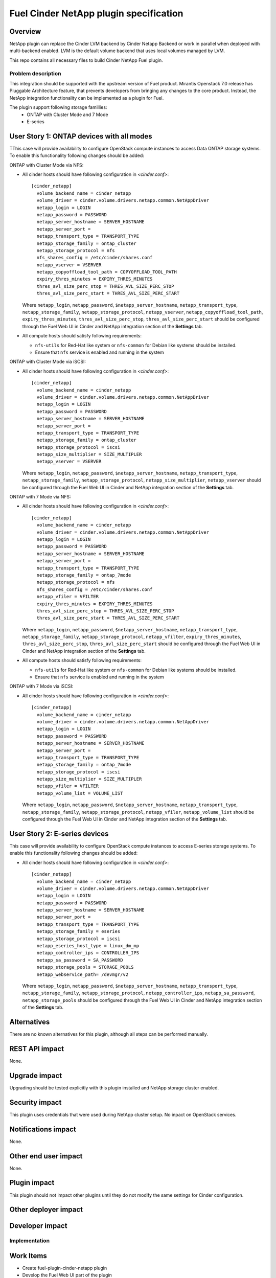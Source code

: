 ..
 This work is licensed under a Creative Commons Attribution 3.0 Unported
 License.

 http://creativecommons.org/licenses/by/3.0/legalcode

=======================================
Fuel Cinder NetApp plugin specification
=======================================

Overview
--------

NetApp plugin can replace the Cinder LVM backend by Cinder Netapp Backend or work in parallel when deployed with multi-backend enabled. LVM is the default volume backend that uses local volumes managed by LVM.

This repo contains all necessary files to build Cinder NetApp Fuel plugin.

Problem description
===================

This integration should be supported with the upstream version of Fuel product. Mirantis Openstack 7.0 release has Pluggable Architecture feature, that prevents developers from bringing any changes to the core product. Instead, the NetApp integration functionality can be implemented as a plugin for Fuel.

The plugin support following storage famillies:
 - ONTAP with Cluster Mode and 7 Mode
 - E-series

User Story 1: ONTAP devices with all modes
---------------------------------------------------

TThis case will provide availability to configure OpenStack compute instances to access Data ONTAP storage systems. To enable this functionality following changes should be added:

ONTAP with Cluster Mode via NFS:

* All cinder hosts should have following configuration in *<cinder.conf>*::

   [cinder_netapp]
     volume_backend_name = cinder_netapp
     volume_driver = cinder.volume.drivers.netapp.common.NetAppDriver
     netapp_login = LOGIN
     netapp_password = PASSWORD
     netapp_server_hostname = SERVER_HOSTNAME
     netapp_server_port =
     netapp_transport_type = TRANSPORT_TYPE
     netapp_storage_family = ontap_cluster
     netapp_storage_protocol = nfs
     nfs_shares_config = /etc/cinder/shares.conf
     netapp_vserver = VSERVER
     netapp_copyoffload_tool_path = COPYOFFLOAD_TOOL_PATH
     expiry_thres_minutes = EXPIRY_THRES_MINUTES
     thres_avl_size_perc_stop = THRES_AVL_SIZE_PERC_STOP
     thres_avl_size_perc_start = THRES_AVL_SIZE_PERC_START

  Where ``netapp_login``, ``netapp_password``, ``$netapp_server_hostname``, ``netapp_transport_type``, ``netapp_storage_family``, ``netapp_storage_protocol``, ``netapp_vserver``, ``netapp_copyoffload_tool_path``, ``expiry_thres_minutes``, ``thres_avl_size_perc_stop``, ``thres_avl_size_perc_start`` should be configured through the Fuel Web UI in Cinder and NetApp integration section of the **Settings** tab.

* All compute hosts should satisfy following requirements:

  - ``nfs-utils`` for Red-Hat like system or ``nfs-common`` for Debian like systems should be installed.
  - Ensure that ``nfs`` service is enabled and running in the system

ONTAP with Cluster Mode via iSCSI:

* All cinder hosts should have following configuration in *<cinder.conf>*::

   [cinder_netapp]
     volume_backend_name = cinder_netapp
     volume_driver = cinder.volume.drivers.netapp.common.NetAppDriver
     netapp_login = LOGIN
     netapp_password = PASSWORD
     netapp_server_hostname = SERVER_HOSTNAME
     netapp_server_port =
     netapp_transport_type = TRANSPORT_TYPE
     netapp_storage_family = ontap_cluster
     netapp_storage_protocol = iscsi
     netapp_size_multiplier = SIZE_MULTIPLER
     netapp_vserver = VSERVER

  Where ``netapp_login``, ``netapp_password``, ``$netapp_server_hostname``, ``netapp_transport_type``, ``netapp_storage_family``, ``netapp_storage_protocol``, ``netapp_size_multiplier``, ``netapp_vserver`` should be configured through the Fuel Web UI in Cinder and NetApp integration section of the **Settings** tab.

ONTAP with 7 Mode via NFS:

* All cinder hosts should have following configuration in *<cinder.conf>*::

   [cinder_netapp]
     volume_backend_name = cinder_netapp
     volume_driver = cinder.volume.drivers.netapp.common.NetAppDriver
     netapp_login = LOGIN
     netapp_password = PASSWORD
     netapp_server_hostname = SERVER_HOSTNAME
     netapp_server_port =
     netapp_transport_type = TRANSPORT_TYPE
     netapp_storage_family = ontap_7mode
     netapp_storage_protocol = nfs
     nfs_shares_config = /etc/cinder/shares.conf
     netapp_vfiler = VFILTER
     expiry_thres_minutes = EXPIRY_THRES_MINUTES
     thres_avl_size_perc_stop = THRES_AVL_SIZE_PERC_STOP
     thres_avl_size_perc_start = THRES_AVL_SIZE_PERC_START

  Where ``netapp_login``, ``netapp_password``, ``$netapp_server_hostname``, ``netapp_transport_type``, ``netapp_storage_family``, ``netapp_storage_protocol``, ``netapp_vfilter``, ``expiry_thres_minutes``, ``thres_avl_size_perc_stop``, ``thres_avl_size_perc_start`` should be configured through the Fuel Web UI in Cinder and NetApp integration section of the **Settings** tab.

* All compute hosts should satisfy following requirements:

  - ``nfs-utils`` for Red-Hat like system or ``nfs-common`` for Debian like systems should be installed.
  - Ensure that ``nfs`` service is enabled and running in the system

ONTAP with 7 Mode via iSCSI:

* All cinder hosts should have following configuration in *<cinder.conf>*::

   [cinder_netapp]
     volume_backend_name = cinder_netapp
     volume_driver = cinder.volume.drivers.netapp.common.NetAppDriver
     netapp_login = LOGIN
     netapp_password = PASSWORD
     netapp_server_hostname = SERVER_HOSTNAME
     netapp_server_port =
     netapp_transport_type = TRANSPORT_TYPE
     netapp_storage_family = ontap_7mode
     netapp_storage_protocol = iscsi
     netapp_size_multiplier = SIZE_MULTIPLER
     netapp_vfiler = VFILTER
     netapp_volume_list = VOLUME_LIST

  Where ``netapp_login``, ``netapp_password``, ``$netapp_server_hostname``, ``netapp_transport_type``, ``netapp_storage_family``, ``netapp_storage_protocol``, ``netapp_vfiler``, ``netapp_volume_list`` should be configured through the Fuel Web UI in Cinder and NetApp integration section of the **Settings** tab.


User Story 2: E-series devices
-------------------------------------------------------------

This case will provide availability to configure OpenStack compute instances to access E-series storage systems. To enable this functionality following changes should be added:

* All cinder hosts should have following configuration in *<cinder.conf>*::

   [cinder_netapp]
     volume_backend_name = cinder_netapp
     volume_driver = cinder.volume.drivers.netapp.common.NetAppDriver
     netapp_login = LOGIN
     netapp_password = PASSWORD
     netapp_server_hostname = SERVER_HOSTNAME
     netapp_server_port =
     netapp_transport_type = TRANSPORT_TYPE
     netapp_storage_family = eseries
     netapp_storage_protocol = iscsi
     netapp_eseries_host_type = linux_dm_mp
     netapp_controller_ips = CONTROLLER_IPS
     netapp_sa_password = SA_PASSWORD
     netapp_storage_pools = STORAGE_POOLS
     netapp_webservice_path= /devmgr/v2

  Where ``netapp_login``, ``netapp_password``, ``$netapp_server_hostname``, ``netapp_transport_type``, ``netapp_storage_family``, ``netapp_storage_protocol``, ``netapp_controller_ips``, ``netapp_sa_password``, ``netapp_storage_pools`` should be configured through the Fuel Web UI in Cinder and NetApp integration section of the **Settings** tab.


Alternatives
---------------

There are no known alternatives for this plugin, although all steps can be performed manually.

REST API impact
---------------

None.

Upgrade impact
--------------

Upgrading should be tested explicitly with this plugin installed and NetApp storage cluster enabled.

Security impact
---------------

This plugin uses credentials that were used during NetApp cluster setup. No inpact on OpenStack services.

Notifications impact
--------------------

None.

Other end user impact
---------------------

None.

Plugin impact
-------------

This plugin should not impact other plugins until they do not modify the same settings for Cinder configuration.

Other deployer impact
---------------------

Developer impact
----------------


Implementation
==============

Work Items
----------

* Create fuel-plugin-cinder-netapp plugin

* Develop the Fuel Web UI part of the plugin

* Add puppet support for all configuration cases

* Write documentation (User Guide)

Dependencies
============

* Ubuntu 14.04 support in MOS

Testing
========

Plugin should pass tempest framework tests.

Documentation Impact
====================

Reference to this plugin should be added to main Fuel documentation.

References
==========

[1] http://docs.openstack.org/icehouse/config-reference/content/netapp-volume-driver.html
[2] https://blueprints.launchpad.net/fuel/+spec/support-ubuntu-trusty
